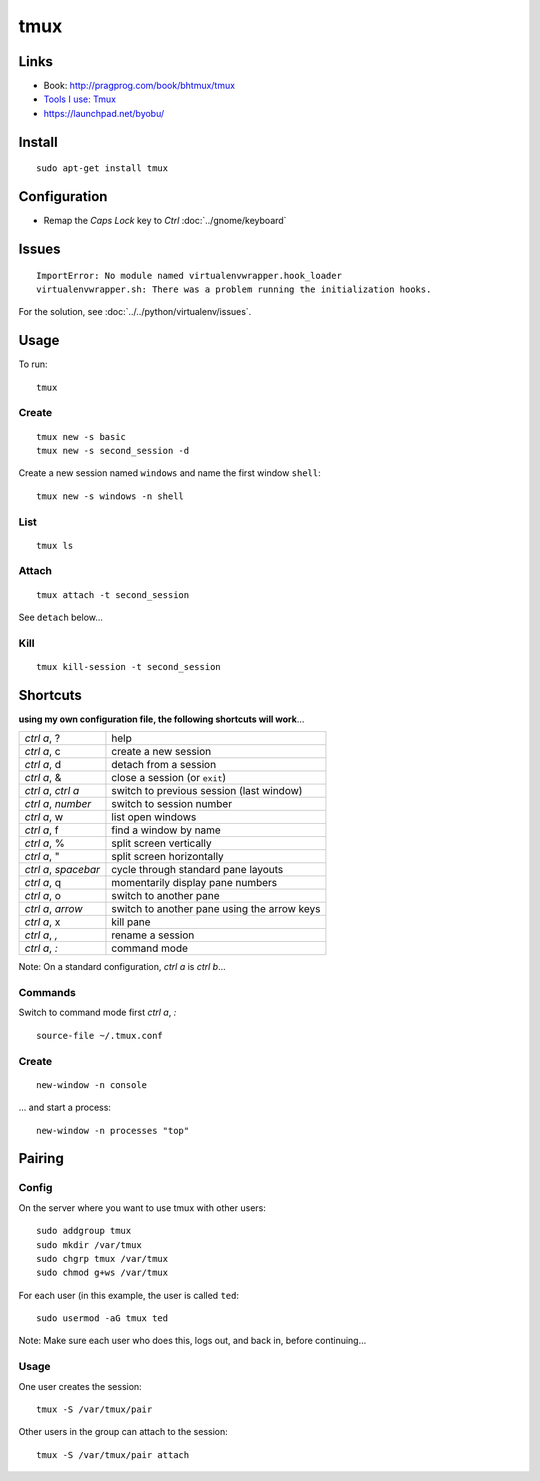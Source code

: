 tmux
****

Links
=====

- Book: http://pragprog.com/book/bhtmux/tmux
- `Tools I use: Tmux`_
- https://launchpad.net/byobu/

.. _`Tools I use: Tmux`: http://justinlilly.com/dotfiles/tmux.html

Install
=======

::

  sudo apt-get install tmux

Configuration
=============

- Remap the *Caps Lock* key to *Ctrl* :doc:`../gnome/keyboard`

Issues
======

::

  ImportError: No module named virtualenvwrapper.hook_loader
  virtualenvwrapper.sh: There was a problem running the initialization hooks.

For the solution, see :doc:`../../python/virtualenv/issues`.

Usage
=====

To run::

  tmux

Create
------

::

  tmux new -s basic
  tmux new -s second_session -d

Create a new session named ``windows`` and name the first window ``shell``:

::

  tmux new -s windows -n shell

List
----

::

  tmux ls

Attach
------

::

  tmux attach -t second_session

See ``detach`` below...

Kill
----

::

  tmux kill-session -t second_session

Shortcuts
=========

**using my own configuration file, the following shortcuts will work**...

====================  =========================================================
*ctrl a*, ?           help

*ctrl a*, c           create a new session
*ctrl a*, d           detach from a session
*ctrl a*, &           close a session (or ``exit``)

*ctrl a*, *ctrl a*    switch to previous session (last window)
*ctrl a*, *number*    switch to session number
*ctrl a*, w           list open windows
*ctrl a*, f           find a window by name

*ctrl a*, %           split screen vertically
*ctrl a*, "           split screen horizontally
*ctrl a*, *spacebar*  cycle through standard pane layouts
*ctrl a*, q           momentarily display pane numbers

*ctrl a*, o           switch to another pane
*ctrl a*, *arrow*     switch to another pane using the arrow keys
*ctrl a*, x           kill pane

*ctrl a*, *,*         rename a session

*ctrl a*, *:*         command mode
====================  =========================================================

Note: On a standard configuration, *ctrl a* is *ctrl b*...

Commands
--------

Switch to command mode first *ctrl a*, *:*

::

  source-file ~/.tmux.conf

Create
------

::

  new-window -n console

... and start a process:

::

  new-window -n processes "top"

Pairing
=======

Config
------

On the server where you want to use tmux with other users:

::

  sudo addgroup tmux
  sudo mkdir /var/tmux
  sudo chgrp tmux /var/tmux
  sudo chmod g+ws /var/tmux

For each user (in this example, the user is called ``ted``:

::

  sudo usermod -aG tmux ted

Note: Make sure each user who does this, logs out, and back in, before
continuing...

Usage
-----

One user creates the session:

::

  tmux -S /var/tmux/pair

Other users in the group can attach to the session:

::

  tmux -S /var/tmux/pair attach
